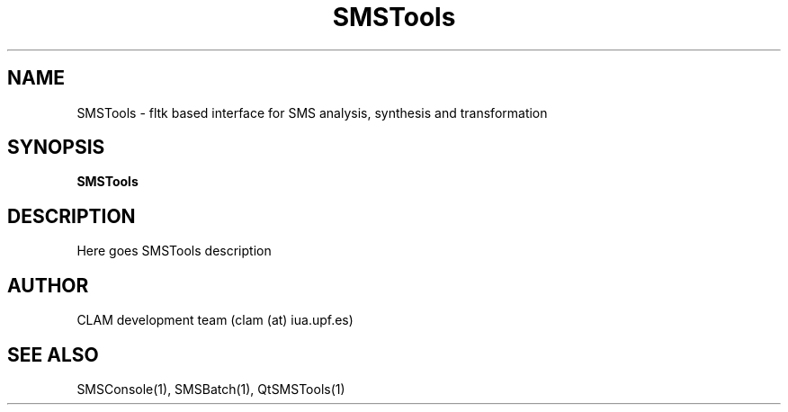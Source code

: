.TH SMSTools 1 "August 24, 2005" "version 0.1.2" "User Commands"
.SH NAME
SMSTools \- fltk based interface for SMS analysis, synthesis and transformation
.SH SYNOPSIS
.B SMSTools
.SH DESCRIPTION
Here goes SMSTools description
.SH AUTHOR
CLAM development team (clam (at) iua.upf.es)
.SH SEE ALSO
SMSConsole(1), SMSBatch(1), QtSMSTools(1)

